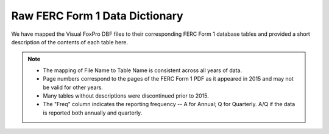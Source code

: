 ===============================================================================
Raw FERC Form 1 Data Dictionary
===============================================================================

We have mapped the Visual FoxPro DBF files to their corresponding FERC Form 1
database tables and provided a short description of the contents of each table here.

.. note::

   * The mapping of File Name to Table Name is consistent across all years of data.
   * Page numbers correspond to the pages of the FERC Form 1 PDF as it appeared in
     2015 and may not be valid for other years.
   * Many tables without descriptions were discontinued prior to 2015.
   * The "Freq" column indicates the reporting frequency -- A for Annual; Q for
     Quarterly. A/Q if the data is reported both annually and quarterly.

.. csv-table::
   :file: ferc1_db.csv
   :header-rows: 1
   :widths: auto
